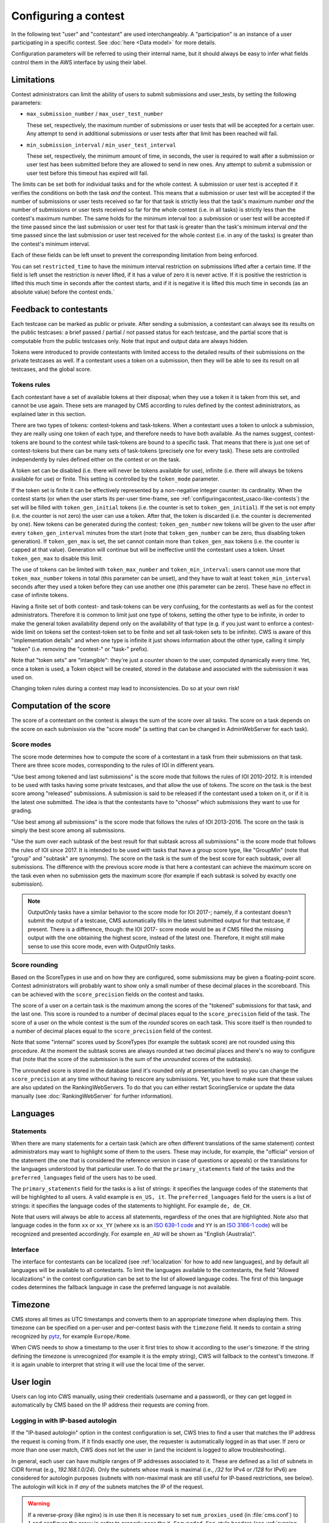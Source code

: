 Configuring a contest
*********************

In the following text "user" and "contestant" are used interchangeably. A "participation" is an instance of a user participating in a specific contest. See :doc:`here <Data model>` for more details.

Configuration parameters will be referred to using their internal name, but it should always be easy to infer what fields control them in the AWS interface by using their label.


.. _configuringacontest_limitations:

Limitations
===========

Contest administrators can limit the ability of users to submit submissions and user_tests, by setting the following parameters:

- ``max_submission_number`` / ``max_user_test_number``

  These set, respectively, the maximum number of submissions or user tests that will be accepted for a certain user. Any attempt to send in additional submissions or user tests after that limit has been reached will fail.

- ``min_submission_interval`` / ``min_user_test_interval``

  These set, respectively, the minimum amount of time, in seconds, the user is required to wait after a submission or user test has been submitted before they are allowed to send in new ones. Any attempt to submit a submission or user test before this timeout has expired will fail.

The limits can be set both for individual tasks and for the whole contest. A submission or user test is accepted if it verifies the conditions on both the task *and* the contest. This means that a submission or user test will be accepted if the number of submissions or user tests received so far for that task is strictly less that the task's maximum number *and* the number of submissions or user tests received so far for the whole contest (i.e. in all tasks) is strictly less than the contest's maximum number. The same holds for the minimum interval too: a submission or user test will be accepted if the time passed since the last submission or user test for that task is greater than the task's minimum interval *and* the time passed since the last submission or user test received for the whole contest (i.e. in any of the tasks) is greater than the contest's minimum interval.

Each of these fields can be left unset to prevent the corresponding limitation from being enforced.

You can set ``restricted_time`` to have the minimum interval restriction on submissions lifted after a certain time. If the field is left unset the restriction is never lifted, if it has a value of zero it is never active. If it is positive the restriction is lifted this much time in seconds after the contest starts, and if it is negative it is lifted this much time in seconds (as an absolute value) before the contest ends.`

Feedback to contestants
=======================

Each testcase can be marked as public or private. After sending a submission, a contestant can always see its results on the public testcases: a brief passed / partial / not passed status for each testcase, and the partial score that is computable from the public testcases only. Note that input and output data are always hidden.

Tokens were introduced to provide contestants with limited access to the detailed results of their submissions on the private testcases as well. If a contestant uses a token on a submission, then they will be able to see its result on all testcases, and the global score.


.. _configuringacontest_tokens:

Tokens rules
------------

Each contestant have a set of available tokens at their disposal; when they use a token it is taken from this set, and cannot be use again. These sets are managed by CMS according to rules defined by the contest administrators, as explained later in this section.

There are two types of tokens: contest-tokens and task-tokens. When a contestant uses a token to unlock a submission, they are really using one token of each type, and therefore needs to have both available. As the names suggest, contest-tokens are bound to the contest while task-tokens are bound to a specific task. That means that there is just one set of contest-tokens but there can be many sets of task-tokens (precisely one for every task). These sets are controlled independently by rules defined either on the contest or on the task.

A token set can be disabled (i.e. there will never be tokens available for use), infinite (i.e. there will always be tokens available for use) or finite. This setting is controlled by the ``token_mode`` parameter.

If the token set is finite it can be effectively represented by a non-negative integer counter: its cardinality. When the contest starts (or when the user starts its per-user time-frame, see :ref:`configuringacontest_usaco-like-contests`) the set will be filled with ``token_gen_initial`` tokens (i.e. the counter is set to ``token_gen_initial``). If the set is not empty (i.e. the counter is not zero) the user can use a token. After that, the token is discarded (i.e. the counter is decremented by one). New tokens can be generated during the contest: ``token_gen_number`` new tokens will be given to the user after every ``token_gen_interval`` minutes from the start (note that ``token_gen_number`` can be zero, thus disabling token generation). If ``token_gen_max`` is set, the set cannot contain more than ``token_gen_max`` tokens (i.e. the counter is capped at that value). Generation will continue but will be ineffective until the contestant uses a token. Unset ``token_gen_max`` to disable this limit.

The use of tokens can be limited with ``token_max_number`` and ``token_min_interval``: users cannot use more that ``token_max_number`` tokens in total (this parameter can be unset), and they have to wait at least ``token_min_interval`` seconds after they used a token before they can use another one (this parameter can be zero). These have no effect in case of infinite tokens.

Having a finite set of both contest- and task-tokens can be very confusing, for the contestants as well as for the contest administrators. Therefore it is common to limit just one type of tokens, setting the other type to be infinite, in order to make the general token availability depend only on the availability of that type (e.g. if you just want to enforce a contest-wide limit on tokens set the contest-token set to be finite and set all task-token sets to be infinite). CWS is aware of this "implementation details" and when one type is infinite it just shows information about the other type, calling it simply "token" (i.e. removing the "contest-" or "task-" prefix).

Note that "token sets" are "intangible": they're just a counter shown to the user, computed dynamically every time. Yet, once a token is used, a Token object will be created, stored in the database and associated with the submission it was used on.

Changing token rules during a contest may lead to inconsistencies. Do so at your own risk!


.. _configuringacontest_score:

Computation of the score
========================


The score of a contestant on the contest is always the sum of the score over all tasks. The score on a task depends on the score on each submission via the "score mode" (a setting that can be changed in AdminWebServer for each task).


Score modes
-----------

The score mode determines how to compute the score of a contestant in a task from their submissions on that task. There are three score modes, corresponding to the rules of IOI in different years.

"Use best among tokened and last submissions" is the score mode that follows the rules of IOI 2010-2012. It is intended to be used with tasks having some private testcases, and that allow the use of tokens. The score on the task is the best score among "released" submissions. A submission is said to be released if the contestant used a token on it, or if it is the latest one submitted. The idea is that the contestants have to "choose" which submissions they want to use for grading.

"Use best among all submissions" is the score mode that follows the rules of IOI 2013-2016. The score on the task is simply the best score among all submissions.

"Use the sum over each subtask of the best result for that subtask across all submissions" is the score mode that follows the rules of IOI since 2017. It is intended to be used with tasks that have a group score type, like "GroupMin" (note that "group" and "subtask" are synonyms). The score on the task is the sum of the best score for each subtask, over all submissions. The difference with the previous score mode is that here a contestant can achieve the maximum score on the task even when no submission gets the maximum score (for example if each subtask is solved by exactly one submission).

.. note::

    OutputOnly tasks have a similar behavior to the score mode for IOI 2017-; namely, if a contestant doesn't submit the output of a testcase, CMS automatically fills in the latest submitted output for that testcase, if present. There is a difference, though: the IOI 2017- score mode would be as if CMS filled the missing output with the one obtaining the highest score, instead of the latest one. Therefore, it might still make sense to use this score mode, even with OutputOnly tasks.


Score rounding
--------------

Based on the ScoreTypes in use and on how they are configured, some submissions may be given a floating-point score. Contest administrators will probably want to show only a small number of these decimal places in the scoreboard. This can be achieved with the ``score_precision`` fields on the contest and tasks.

The score of a user on a certain task is the maximum among the scores of the "tokened" submissions for that task, and the last one. This score is rounded to a number of decimal places equal to the ``score_precision`` field of the task. The score of a user on the whole contest is the sum of the *rounded* scores on each task. This score itself is then rounded to a number of decimal places equal to the ``score_precision`` field of the contest.

Note that some "internal" scores used by ScoreTypes (for example the subtask score) are not rounded using this procedure. At the moment the subtask scores are always rounded at two decimal places and there's no way to configure that (note that the score of the submission is the sum of the *unrounded* scores of the subtasks).

The unrounded score is stored in the database (and it's rounded only at presentation level) so you can change the ``score_precision`` at any time without having to rescore any submissions. Yet, you have to make sure that these values are also updated on the RankingWebServers. To do that you can either restart ScoringService or update the data manually (see :doc:`RankingWebServer` for further information).


Languages
=========

Statements
----------

When there are many statements for a certain task (which are often different translations of the same statement) contest administrators may want to highlight some of them to the users. These may include, for example, the "official" version of the statement (the one that is considered the reference version in case of questions or appeals) or the translations for the languages understood by that particular user. To do that the ``primary_statements`` field of the tasks and the ``preferred_languages`` field of the users has to be used.

The ``primary_statements`` field for the tasks is a list of strings: it specifies the language codes of the statements that will be highlighted to all users. A valid example is ``en_US, it``. The ``preferred_languages`` field for the users is a list of strings: it specifies the language codes of the statements to highlight. For example ``de, de_CH``.

Note that users will always be able to access all statements, regardless of the ones that are highlighted. Note also that language codes in the form ``xx`` or ``xx_YY`` (where ``xx`` is an `ISO 639-1 code <http://www.iso.org/iso/language_codes.htm>`_ and ``YY`` is an `ISO 3166-1 code <http://www.iso.org/iso/country_codes.htm>`_) will be recognized and presented accordingly. For example ``en_AU`` will be shown as "English (Australia)".

Interface
---------

The interface for contestants can be localized (see :ref:`localization` for how to add new languages), and by default all languages will be available to all contestants. To limit the languages available to the contestants, the field "Allowed localizations" in the contest configuration can be set to the list of allowed language codes. The first of this language codes determines the fallback language in case the preferred language is not available.


Timezone
========

CMS stores all times as UTC timestamps and converts them to an appropriate timezone when displaying them. This timezone can be specified on a per-user and per-contest basis with the ``timezone`` field. It needs to contain a string recognized by `pytz <http://pytz.sourceforge.net/>`_, for example ``Europe/Rome``.

When CWS needs to show a timestamp to the user it first tries to show it according to the user's timezone. If the string defining the timezone is unrecognized (for example it is the empty string), CWS will fallback to the contest's timezone. If it is again unable to interpret that string it will use the local time of the server.


.. _configuringacontest_login:

User login
==========

Users can log into CWS manually, using their credentials (username and a password), or they can get logged in automatically by CMS based on the IP address their requests are coming from.

Logging in with IP-based autologin
----------------------------------

If the "IP-based autologin" option in the contest configuration is set, CWS tries to find a user that matches the IP address the request is coming from. If it finds exactly one user, the requester is automatically logged in as that user. If zero or more than one user match, CWS does not let the user in (and the incident is logged to allow troubleshooting).

In general, each user can have multiple ranges of IP addresses associated to it. These are defined as a list of subnets in CIDR format (e.g., `192.168.1.0/24`). Only the subnets whose mask is maximal (i.e., `/32` for IPv4 or `/128` for IPv6) are considered for autologin purposes (subnets with non-maximal mask are still useful for IP-based restrictions, see below). The autologin will kick in if *any* of the subnets matches the IP of the request.

.. warning::

  If a reverse-proxy (like nginx) is in use then it is necessary to set ``num_proxies_used`` (in :file:`cms.conf`) to ``1`` and configure the proxy in order to properly pass the ``X-Forwarded-For``-style headers (see :ref:`running-cms_recommended-setup`). That configuration option can be set to a higher number if there are more proxies between the origin and the server.

Logging in with credentials
---------------------------

If the autologin is not enabled, users can log in with username and password, which have to be specified in the user configuration (in cleartext, for the moment). The password can also be overridden for a specific contest in the participation configuration. These credentials are usually inserted by the admins.

Additionally, there is an option to allow everyone to create a user account on the login page, choosing his own username and password. This creates a user together with a participation in the single contest it was created for. It's not possible (without admin intervention) for the user to use that account for another contest or to then create a new one with the same username. Admins can, of course, add the existing users to the participations of future contests manually.

A successfully logged in user needs to reauthenticate after ``cookie_duration`` seconds (specified in the :file:`cms.conf` file) from when they last visited a page.

Even without autologin, it is possible to restrict the IP address or subnet that the user is using for accessing CWS, using the "IP-based login restriction" option in the contest configuration (in which case, admins need to set ``num_proxies_used`` as before). If this is set, then the login will fail if the IP address that attempted it does not match at least one of the addresses or subnets specified in the participation settings. If the participation IP address is not set, then no restriction applies.

Failure to login
----------------

The following are some common reasons for login failures, all of them coming with some useful log message from CWS.

- IP address mismatch (with IP-based autologin): if the IP address doesn't match any subnet of any participation or if it matches some subnets of more than one participation, then the login fails. Note that if the user is using the IP address of a different user, CWS will happily log them in without noticing anything.

- IP address mismatch (using IP-based login restrictions): the login fails if the request comes from an IP address that doesn't match any of the participation's IP subnets (non-maximal masks are taken into consideration here).

- Blocked hidden participations: users whose participation is hidden cannot log in if "Block hidden participations" is set in the contest configuration.


.. _configuringacontest_usaco-like-contests:

USACO-like contests
===================

One trait of the `USACO <http://usaco.org/>`_ contests is that the contests themselves are many days long but each user is only able to compete for a few hours after their first login (after that they are not able to send any more submissions). This can be done in CMS too, using the ``per_user_time`` field of contests. If it is unset the contest will behave "normally", that is all users will be able to submit solutions from the contest's beginning until the contest's end. If, instead, ``per_user_time`` is set to a positive integer value, then a user will only have a limited amount of time. In particular, after they log in, they will be presented with an interface similar to the pre-contest one, with one additional "start" button. Clicking on this button starts the time frame in which the user can compete (i.e. read statements, download attachments, submit solutions, use tokens, send user tests, etc.). This time frame ends after ``per_user_time`` seconds or when the contest ``stop`` time is reached, whichever comes first. After that the interface will be identical to the post-contest one: the user won't be able to do anything. See :gh_issue:`61`.

The time at which the user clicks the "start" button is recorded in the ``starting_time`` field of the user. You can change that to shift the user's time frame (but we suggest to use ``extra_time`` for that, explained in :ref:`configuringacontest_extra-time`) or unset it to make the user able to start its time frame again. Do so at your own risk!


.. _configuringacontest_extra-time:

Extra time and delay time
=========================

Contest administrators may want to give some users a short additional amount of time in which they can compete to compensate for an incident (e.g. a hardware failure) that made them unable to compete for a while during the "intended" time frame. That's what the ``extra_time`` field of the users is for. The time frame in which the user is allowed to compete is expanded by its ``extra_time``, even if this would lead the user to be able to submit after the end of the contest.

During extra time the user will continue to receive newly generated tokens. If you don't want them to have more tokens that other contestants, set the ``token_max_number`` parameter described above to the number of tokens you expect a user to have at their disposal during the whole contest (if it doesn't already have a value less than or equal to this).

Contest administrators can also alter the competition time of a contestant setting ``delay_time``, which has the effect of translating the competition time window for that contestant of the specified numer of seconds in the future. Thus, while setting ``extra_time`` *adds* some times at the end of the contest, setting ``delay_time`` *moves* the whole time window. As for ``extra_time``, setting ``delay_time`` may extend the contestant time window beyond the end of the contest itself.

Both options have to be set to a non negative number. They can be used together, producing both their effects. Please read :doc:`Detailed timing configuration` for a more in-depth discussion of their exact effect.

Note also that submissions sent during the extra time will continue to be considered when computing the score, even if the ``extra_time`` field of the user is later reset to zero (for example in case the user loses the appeal): you need to completely delete them from the database or make them unofficial, and make sure the score in all rankings reflects the new state.


Analysis mode
=============

After the contest it is often customary to allow contestants to see the results of all their submissions and use the grading system to try different solutions. CMS offers an analysis mode to do this. Solutions submitted during the analysis are evaluated as usual, but are marked as not official, and thus do not contribute to the rankings. Users will also be prevented from using tokens.

The admins can enable the analysis mode in the contest configuration page in AWS; they also must set start end stop time (which must be after the contest end).

By awarding extra time or adding delay to a contestant, it is possible to extend the contest time for a user over the start of the analysis. In this case, the start of the analysis will be postponed for this user. If the contest rules contemplate extra time or delay, we suggest to avoid starting the analysis right after the end of the contest.


.. _configuringacontest_programming-languages:

Programming languages
=====================

CMS allows to restrict the set of programming languages available to contestants in a certain contest; the configuration is in the contest page in AWS.

CMS offers out of the box the following combination of languages: C, C++, Pascal, Java (using a JDK), Python 2 and 3, PHP, Haskell, Rust, C#.

C, C++ and Pascal are the default languages, and have been tested thoroughly in many contests.

PHP and Python have only been tested with Batch task types, and have not thoroughly analyzed for potential security and usability issues. Being run under the sandbox, they should be reasonably safe, but, for example, the libraries available to contestants might be hard to control.

Java works with Batch and Communication task types. Under usual conditions (default submission format) contestants must name their class as the short name of the task.

.. warning::

   Java uses multithreading even for simple programs. Therefore, if this language is allowed in the contest, multithreading and multiprocessing will be allowed in the sandbox for *all* evaluations (even with other languages).

   If a solution uses multithreading or multiprocessing, the time limit is checked against the sum of the user times of all threads and processes.


Language details
----------------

* C and C++ are supported through the GNU Compiler Collection. Submissions are optimized with ``-O2``. Multiple C and C++ language revisions are supported.

* Java uses the system version of the Java compiler and JVM.

* Pascal support is provided by ``fpc``, and submissions are optimized with ``-O2``.

* Python submissions are executed using the system Python interpreter (you need to have ``/usr/bin/python2`` or ``/usr/bin/python3``, respectively).

* PHP submissions are interpreted by ``/usr/bin/php``.

* Haskell support is provided by ``ghc``, and submissions are optimized with ``-O2``.

* Rust support is provided by ``rustc``, and submissions are optimized with ``-O``.

* C# uses the system version of the Mono compiler ``mcs`` and the runtime ``mono``. Submissions are optimized with ``-optimize+``.


Custom languages
----------------

Additional languages can be defined if necessary. This works in the same way :ref:`as with task types <tasktypes_custom>`: the classes need to extend :py:class:`cms.grading.language.Language` and the entry point group is called `cms.grading.languages`.
